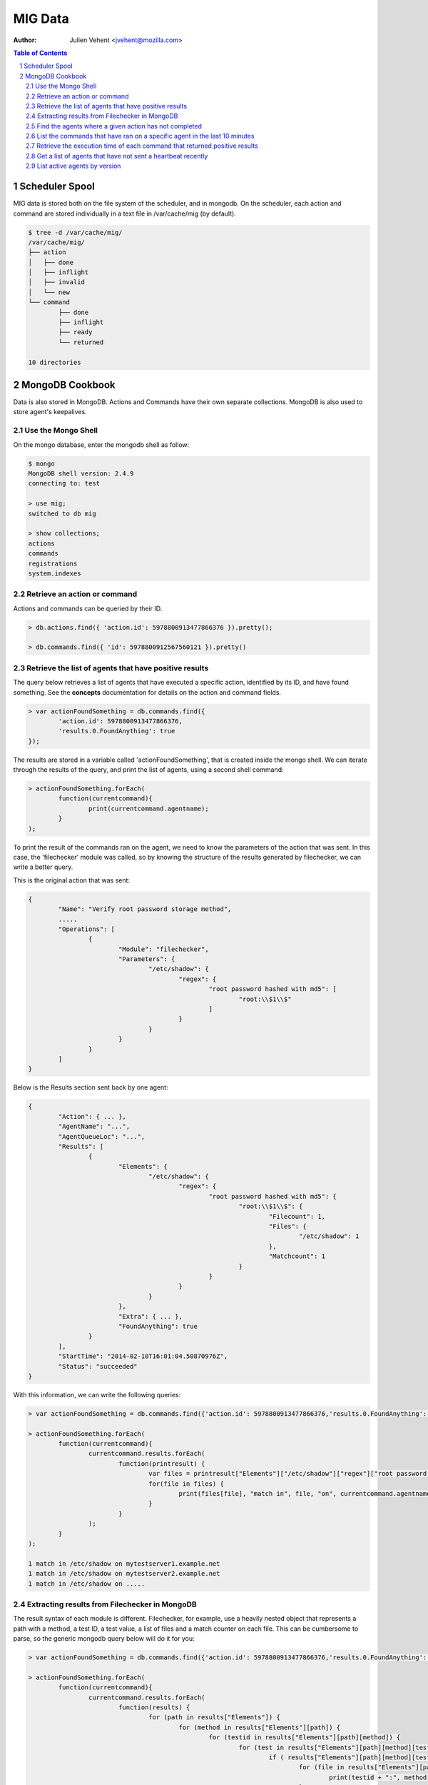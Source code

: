 ========
MIG Data
========
:Author: Julien Vehent <jvehent@mozilla.com>

.. sectnum::
.. contents:: Table of Contents

Scheduler Spool
---------------

MIG data is stored both on the file system of the scheduler, and in mongodb. On
the scheduler, each action and command are stored individually in a text file in
/var/cache/mig (by default).

.. code:: bash

	$ tree -d /var/cache/mig/
	/var/cache/mig/
	├── action
	│   ├── done
	│   ├── inflight
	│   ├── invalid
	│   └── new
	└── command
		├── done
		├── inflight
		├── ready
		└── returned

	10 directories

MongoDB Cookbook
----------------

Data is also stored in MongoDB. Actions and Commands have their own separate
collections. MongoDB is also used to store agent's keepalives.


Use the Mongo Shell
~~~~~~~~~~~~~~~~~~~

On the mongo database, enter the mongodb shell as follow:

.. code:: javascript

	$ mongo
	MongoDB shell version: 2.4.9
	connecting to: test

	> use mig;
	switched to db mig

	> show collections;
	actions
	commands
	registrations
	system.indexes

Retrieve an action or command
~~~~~~~~~~~~~~~~~~~~~~~~~~~~~

Actions and commands can be queried by their ID.

.. code:: javascript

	> db.actions.find({ 'action.id': 5978800913477866376 }).pretty();

	> db.commands.find({ 'id': 5978800912567560121 }).pretty()

Retrieve the list of agents that have positive results
~~~~~~~~~~~~~~~~~~~~~~~~~~~~~~~~~~~~~~~~~~~~~~~~~~~~~~

The query below retrieves a list of agents that have executed a specific action,
identified by its ID, and have found something.
See the **concepts** documentation for details on the action and command fields.

.. code:: javascript

	> var actionFoundSomething = db.commands.find({
		'action.id': 5978800913477866376,
		'results.0.FoundAnything': true
	});

The results are stored in a variable called 'actionFoundSomething', that is
created inside the mongo shell. We can iterate through the results of the query,
and print the list of agents, using a second shell command:

.. code:: javascript

	> actionFoundSomething.forEach(
		function(currentcommand){
			print(currentcommand.agentname);
		}
	);

To print the result of the commands ran on the agent, we need to know the
parameters of the action that was sent. In this case, the 'filechecker' module
was called, so by knowing the structure of the results generated by filechecker,
we can write a better query.

This is the original action that was sent:

.. code:: json

	{
		"Name": "Verify root password storage method",
		.....
		"Operations": [
			{
				"Module": "filechecker",
				"Parameters": {
					"/etc/shadow": {
						"regex": {
							"root password hashed with md5": [
								"root:\\$1\\$"
							]
						}
					}
				}
			}
		]
	}

Below is the Results section sent back by one agent:

.. code:: json

	{
		"Action": { ... },
		"AgentName": "...",
		"AgentQueueLoc": "...",
		"Results": [
			{
				"Elements": {
					"/etc/shadow": {
						"regex": {
							"root password hashed with md5": {
								"root:\\$1\\$": {
									"Filecount": 1,
									"Files": {
										"/etc/shadow": 1
									},
									"Matchcount": 1
								}
							}
						}
					}
				},
				"Extra": { ... },
				"FoundAnything": true
			}
		],
		"StartTime": "2014-02-10T16:01:04.50870976Z",
		"Status": "succeeded"
	}

With this information, we can write the following queries:

.. code:: javascript

	> var actionFoundSomething = db.commands.find({'action.id': 5978800913477866376,'results.0.FoundAnything': true});

	> actionFoundSomething.forEach(
		function(currentcommand){
			currentcommand.results.forEach(
				function(printresult) {
					var files = printresult["Elements"]["/etc/shadow"]["regex"]["root password hashed with md5"]["root:\\$1\\$"]["Files"];
					for(file in files) {
						print(files[file], "match in", file, "on", currentcommand.agentname);
					}
				}
			);
		}
	);

	1 match in /etc/shadow on mytestserver1.example.net
	1 match in /etc/shadow on mytestserver2.example.net
	1 match in /etc/shadow on .....

Extracting results from Filechecker in MongoDB
~~~~~~~~~~~~~~~~~~~~~~~~~~~~~~~~~~~~~~~~~~~~~~

The result syntax of each module is different. Filechecker, for example, use a
heavily nested object that represents a path with a method, a test ID, a test
value, a list of files and a match counter on each file. This can be cumbersome
to parse, so the generic mongodb query below will do it for you:

.. code:: javascript

	> var actionFoundSomething = db.commands.find({'action.id': 5978800913477866376,'results.0.FoundAnything': true});

	> actionFoundSomething.forEach(
		function(currentcommand){
			currentcommand.results.forEach(
				function(results) {
					for (path in results["Elements"]) {
						for (method in results["Elements"][path]) {
							for (testid in results["Elements"][path][method]) {
								for (test in results["Elements"][path][method][testid]) {
									if ( results["Elements"][path][method][testid][test]["Matchcount"] > 0 ) {
										for (file in results["Elements"][path][method][testid][test]["Files"]) {
											print(testid + ":", method, "'" + test + "'", "matched", results["Elements"][path][method][testid][test]["Files"][file], "times in '" + file + "'", "on agent", currentcommand.agentname);
										}
									}
								}
							}
						}
					}
				}
			);
		}
	);

	root password strongly hashed and salted: regex 'root:\$(2a|5|6)\$' matched 1 times in '/etc/shadow' on agent fedbox
	root password strongly hashed and salted: regex 'root:\$(2a|5|6)\$' matched 1 times in '/etc/shadow' on agent jaffatower
	...

	{            test identifier           }  {mode} {   test value  }       {counter}     {   file   }           {agent name}

Find the agents where a given action has not completed
~~~~~~~~~~~~~~~~~~~~~~~~~~~~~~~~~~~~~~~~~~~~~~~~~~~~~~

One action spans one command per agent. Since each command is stored
individually in the database, we can write a query that count commands per
status.

.. code:: javascript

	> db.commands.group({
		key: {status: 1},
		cond: { 'action.id': 5979546396770985756},
		reduce: function(cur, result){ result.count++ },
		initial: { count: 0}
	})

	[ { "status" : "succeeded", "count" : 149 } ]

If the action was still running on some agents, the result would be:

.. code:: json

	[
		{
			"status" : "sent",
			"count" : 11
		},
		{
			"status" : "succeeded",
			"count" : 138
		}
	]

If the action had timed out on some agent, we would get:

.. code:: json

	[
		{
			"status" : "timeout",
			"count" : 4
		},
		{
			"status" : "succeeded",
			"count" : 145
		}
	]

We can list the names of the agents where the action timed out:

.. code:: javascript

	> var actionTimedOut = db.commands.find({'action.id': 5979555683008369409,'status': 'timeout'});

	> actionTimedOut.forEach(function(cmd){ print(cmd.agentname);});

	someagent123.example.net
	someagent567.datacenter1.example.com
	someagent2912.datacenter2.example.net
	server5.example.com

List the commands that have ran on a specific agent in the last 10 minutes
~~~~~~~~~~~~~~~~~~~~~~~~~~~~~~~~~~~~~~~~~~~~~~~~~~~~~~~~~~~~~~~~~~~~~~~~~~

The query below returns the detail of each command that was ran on agent
'server1234.example.net' in the last 10 minutes. You can see the full command,
including the action embedded in it, in the output.

.. code:: javascript

	> db.commands.find({
		'action.validfrom': {
			$gt: new Date(ISODate().getTime() - 1000 * 60 * 10)
		},
		'agentname': 'server1234.example.net'
	}).pretty()

	{
		"_id" : ObjectId("52fba637fbfe511da91fd447"),
		"id" : NumberLong("5979555681133474350"),
		"action" : {
			"id" : NumberLong("5979555683008369409"),
			"name" : "secrets,keys and other goodies stored in homedir",
			"target" : "linux",
			"description" : {
				"author" : "Julien Vehent",
				"email" : "ulfr@mozilla.com",
				"url" : "",
				"revision" : NumberLong("201402121138")
			},
			"threat" : {
				"level" : "info",
				"family" : "compliance"
			},
			"validfrom" : ISODate("2014-02-12T16:49:53.551Z"),
			"expireafter" : ISODate("2014-02-12T17:19:53.551Z"),
			"operations" : [
				{
					"module" : "filechecker",
					"parameters" : {
						"/home" : {
							"filename" : {
								"DB file" : [
									"\\.db\\$"
								],
								"Dump file" : [
									"\\.dump\\$"
								],
								"SQL file" : [
									"\\.sql\\$"
								],
								"gnupg secring" : [
									"secring.gpg"
								],
								"key file" : [
									"\\.key\\$"
								],
								"log file" : [
									"\\.log\\$"
								],
								"password file" : [
									"password"
								]
							},
							"regex" : {
								"cleartext RSA private key" : [
									"-----BEGIN RSA PRIVATE KEY-----"
								]
							}
						}
					}
				}
			],
			"pgpsignature" : "iQEcBAEBCAAGBQJS+6YxAAoJEKPWUhc7dj6PHSEIAM5AAF4yIZqvV8bLjY0xjjUfjubIEsH0s0ZlXtQOaqbE8x0DL4CmeDR4d8Z8zGwFO+VGrcRa/axAe3486DjBijpKWnNxYbFhrsLroExrSwxJOGogglJeZMT+/grnxVwU7r2z0aY90tld5KXNhEbwdE84re+4fKq9tdS4C3f+sWR1ZwZ2L2wKrNWP6uByI031z2WDcn8osLJjbyZUYNW7HdkrMiM+n/oZzMpKvqyoKvAPrlYNNQgztOhgw3OHDoeXYKhV2MsQJuFcNMGf87ebUJkhUbbzvf6RjkJTmBUfygYeGXPq3ZapuDLVdV2fThFQFDqc9eQxSG9Ua54DCdQpFIQ==nIL4",
			"pgpsignaturedate" : ISODate("2014-02-12T16:49:53.575Z"),
			"syntaxversion" : 1
		},
		"agentname" : "server1234.example.net",
		"agentqueueloc" : "linux.server1234.example.net.55tjipop5r2h1",
		"status" : "succeeded",
		"results" : [
			{
				"Elements" : {
					"/home" : {
						"filename" : {
							"DB file" : {
								"\.db\$" : {
									"Filecount" : 972,
									"Files" : {
									},
									"Matchcount" : 0
								}
							},
							"Dump file" : {
								"\.dump\$" : {
									"Filecount" : 972,
									"Files" : {
									},
									"Matchcount" : 0
								}
							},
							"SQL file" : {
								"\.sql\$" : {
									"Filecount" : 972,
									"Files" : {
									},
									"Matchcount" : 0
								}
							},
							"gnupg secring" : {
								"secring.gpg" : {
									"Filecount" : 972,
									"Files" : {
									},
									"Matchcount" : 0
								}
							},
							"key file" : {
								"\.key\$" : {
									"Filecount" : 972,
									"Files" : {
									},
									"Matchcount" : 0
								}
							},
							"log file" : {
								"\.log\$" : {
									"Filecount" : 972,
									"Files" : {
									},
									"Matchcount" : 0
								}
							},
							"password file" : {
								"password" : {
									"Filecount" : 972,
									"Files" : {
									},
									"Matchcount" : 0
								}
							}
						},
						"regex" : {
							"cleartext RSA private key" : {
								"-----BEGIN RSA PRIVATE KEY-----" : {
									"Filecount" : 972,
									"Files" : {
									},
									"Matchcount" : 0
								}
							}
						}
					}
				},
				"Extra" : {
					"Statistics" : {
						"Checkcount" : 8,
						"Checksmatch" : 0,
						"Exectime" : "83.966495ms",
						"Filescount" : 972,
						"Openfailed" : 0,
						"Totalhits" : 0,
						"Uniquefiles" : 0
					}
				},
				"FoundAnything" : false
			}
		],
		"starttime" : ISODate("2014-02-12T16:49:58.790Z"),
		"finishtime" : ISODate("2014-02-12T16:49:59.279Z")
	}

Retrieve the execution time of each command that returned positive results
~~~~~~~~~~~~~~~~~~~~~~~~~~~~~~~~~~~~~~~~~~~~~~~~~~~~~~~~~~~~~~~~~~~~~~~~~~

We can obtain that information by comparing the **starttime** and **finishtime**
of the command in javascript.

.. code:: javascript

	> var actionFoundSomething = db.commands.find({'action.id': 5979555683008369409, 'results.0.FoundAnything': true});
	> actionFoundSomething.forEach(
		function(cmd){
			print((cmd.finishtime - cmd.starttime)/1000,"seconds on",cmd.agentname);
		}
	)

	0.315  seconds on 213ssaoid198.example.net
	0.463  seconds on 432esaoid198.example.net
	0.476  seconds on 5bsaoid198.example.net
	0.574  seconds on 8osaoid198.example.net
	0.581  seconds on 34osaoid198.example.net
	0.634  seconds on 879ssaoid198.example.net
	0.698  seconds on 314564csaoid198.example.net
	.....
	40.531 seconds on 536jsaoid198.example.net
	48.303 seconds on yr65ssaoid198.example.net
	53.355 seconds on 234thsaoid198.example.net

Get a list of agents that have not sent a heartbeat recently
~~~~~~~~~~~~~~~~~~~~~~~~~~~~~~~~~~~~~~~~~~~~~~~~~~~~~~~~~~~~

The following query will search the **registrations** collection to list agents
that haven't checked in for the last two hours. It uses javascript's date
operation to substract 120 minutes to the current date, and query on that.

.. code:: javascript

	> db.registrations.find({ heartbeatts: {$lt: new Date(ISODate().getTime() - 1000 * 60 * 120)}});

We can use javascript to print the agent name, queueloc and timestamp of last
heartbeat.

.. code:: javascript

	> var lateagents = db.registrations.find({ heartbeatts: {$lt: new Date(ISODate().getTime() - 1000 * 60 * 120)}});

	> lateagents.forEach(function(agent){ print(agent.name, agent.queueloc, agent.heartbeatts);});
	agentXYZ.example.net      linux.agentXYZ.example.net.55t93uhd7m69p     Wed Feb 12 2014 15:49:12 GMT+0000 (UTC)
	database123.example.com   linux.database123.example.com.55tjdn0fsrdaf  Wed Feb 12 2014 15:49:43 GMT+0000 (UTC)
	firewall55.example.net    linux.firewall55.example.net.55ub9eh81igbi   Wed Feb 12 2014 15:48:29 GMT+0000 (UTC)

List active agents by version
~~~~~~~~~~~~~~~~~~~~~~~~~~~~~

We list the agents in the **registrations** collections and print the details,
sorted by version number.

.. code:: javascript

	> var agents = db.registrations.find({ heartbeatts: {$gt: new Date(ISODate().getTime() - 1000 * 60 * 10)}}).sort({ version: 1});

	> agents.forEach( function(agent) { print(agent.version, "\t", agent.name); } )
	8e73e69-201404171134	agt1
	8e73e69-201404171239	agt58
	...

See MongoDB reference documentation for a full explanation of the query language.
